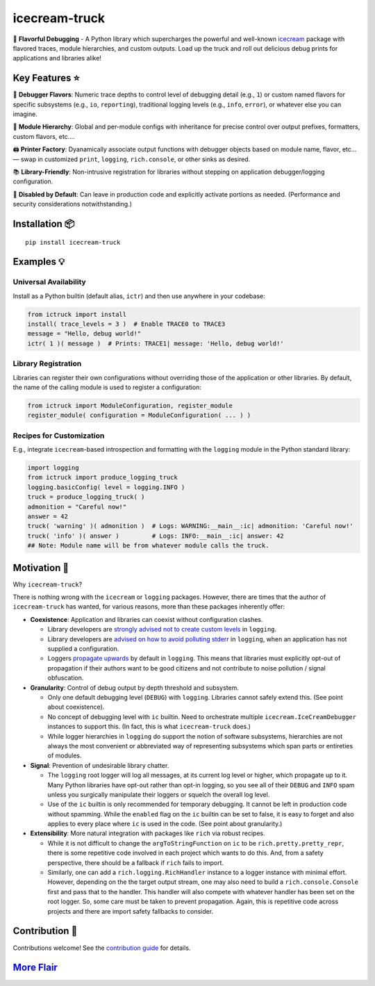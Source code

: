 .. vim: set fileencoding=utf-8:
.. -*- coding: utf-8 -*-
.. +--------------------------------------------------------------------------+
   |                                                                          |
   | Licensed under the Apache License, Version 2.0 (the "License");          |
   | you may not use this file except in compliance with the License.         |
   | You may obtain a copy of the License at                                  |
   |                                                                          |
   |     http://www.apache.org/licenses/LICENSE-2.0                           |
   |                                                                          |
   | Unless required by applicable law or agreed to in writing, software      |
   | distributed under the License is distributed on an "AS IS" BASIS,        |
   | WITHOUT WARRANTIES OR CONDITIONS OF ANY KIND, either express or implied. |
   | See the License for the specific language governing permissions and      |
   | limitations under the License.                                           |
   |                                                                          |
   +--------------------------------------------------------------------------+

*******************************************************************************
                                  icecream-truck
*******************************************************************************

.. image:: https://img.shields.io/pypi/v/icecream-truck
   :alt: Package Version
   :target: https://pypi.org/project/icecream-truck/

.. image:: https://img.shields.io/pypi/status/icecream-truck
   :alt: PyPI - Status
   :target: https://pypi.org/project/icecream-truck/

.. image:: https://github.com/emcd/python-icecream-truck/actions/workflows/tester.yaml/badge.svg?branch=master&event=push
   :alt: Tests Status
   :target: https://github.com/emcd/python-icecream-truck/actions/workflows/tester.yaml

.. image:: https://emcd.github.io/python-icecream-truck/coverage.svg
   :alt: Code Coverage Percentage
   :target: https://github.com/emcd/python-icecream-truck/actions/workflows/tester.yaml

.. image:: https://img.shields.io/github/license/emcd/python-icecream-truck
   :alt: Project License
   :target: https://github.com/emcd/python-icecream-truck/blob/master/LICENSE.txt

.. image:: https://img.shields.io/pypi/pyversions/icecream-truck
   :alt: Python Versions
   :target: https://pypi.org/project/icecream-truck/

🍦 **Flavorful Debugging** - A Python library which supercharges the powerful
and well-known `icecream <https://github.com/gruns/icecream>`_ package with
flavored traces, module hierarchies, and custom outputs. Load up the truck and
roll out delicious debug prints for applications and libraries alike!

Key Features ⭐
===============================================================================

🍒 **Debugger Flavors**: Numeric trace depths to control level of debugging
detail (e.g., ``1``) or custom named flavors for specific subsystems (e.g.,
``io``, ``reporting``), traditional logging levels (e.g., ``info``, ``error``),
or whatever else you can imagine.

🌳 **Module Hierarchy**: Global and per-module configs with inheritance for
precise control over output prefixes, formatters, custom flavors, etc....

🖨️ **Printer Factory**: Dyanamically associate output functions with debugger
objects based on module name, flavor, etc... — swap in customized ``print``,
``logging``, ``rich.console``, or other sinks as desired.

📚 **Library-Friendly**: Non-intrusive registration for libraries without
stepping on application debugger/logging configuration.

🚦 **Disabled by Default**: Can leave in production code and explicitly
activate portions as needed. (Performance and security considerations
notwithstanding.)

Installation 📦
===============================================================================

::

    pip install icecream-truck

Examples 💡
===============================================================================

Universal Availability
-------------------------------------------------------------------------------

Install as a Python builtin (default alias, ``ictr``) and then use anywhere in
your codebase:

.. code-block:: python

    from ictruck import install
    install( trace_levels = 3 )  # Enable TRACE0 to TRACE3
    message = "Hello, debug world!"
    ictr( 1 )( message )  # Prints: TRACE1| message: 'Hello, debug world!'

Library Registration
-------------------------------------------------------------------------------

Libraries can register their own configurations without overriding those of the
application or other libraries. By default, the name of the calling module is
used to register a configuration:

.. code-block:: python

    from ictruck import ModuleConfiguration, register_module
    register_module( configuration = ModuleConfiguration( ... ) )

Recipes for Customization
-------------------------------------------------------------------------------

E.g., integrate ``icecream``-based introspection and formatting with the
``logging`` module in the Python standard library:

.. code-block:: python

    import logging
    from ictruck import produce_logging_truck
    logging.basicConfig( level = logging.INFO )
    truck = produce_logging_truck( )
    admonition = "Careful now!"
    answer = 42
    truck( 'warning' )( admonition )  # Logs: WARNING:__main__:ic| admonition: 'Careful now!'
    truck( 'info' )( answer )         # Logs: INFO:__main__:ic| answer: 42
    ## Note: Module name will be from whatever module calls the truck.

Motivation 🚚
===============================================================================

Why ``icecream-truck``?

There is nothing wrong with the ``icecream`` or ``logging`` packages. However,
there are times that the author of ``icecream-truck`` has wanted, for various
reasons, more than these packages inherently offer:

* **Coexistence**: Application and libraries can coexist without configuration
  clashes.

  - Library developers are `strongly advised not to create custom levels
    <https://docs.python.org/3/howto/logging.html#custom-levels>`_ in
    ``logging``.

  - Library developers are `advised on how to avoid polluting stderr
    <https://docs.python.org/3/howto/logging.html#configuring-logging-for-a-library>`_
    in ``logging``, when an application has not supplied a configuration.

  - Loggers `propagate upwards
    <https://docs.python.org/3/library/logging.html#logging.Logger.propagate>`_
    by default in ``logging``. This means that libraries must explicitly
    opt-out of propagation if their authors want to be good citizens and not
    contribute to noise pollution / signal obfuscation.

* **Granularity**: Control of debug output by depth threshold and subsystem.

  - Only one default debugging level (``DEBUG``) with ``logging``. Libraries
    cannot safely extend this. (See point about coexistence).

  - No concept of debugging level with ``ic`` builtin. Need to orchestrate
    multiple ``icecream.IceCreamDebugger`` instances to support this. (In fact,
    this is what ``icecream-truck`` does.)

  - While logger hierarchies in ``logging`` do support the notion of software
    subsystems, hierarchies are not always the most convenient or abbreviated
    way of representing subsystems which span parts or entireties of modules.

* **Signal**: Prevention of undesirable library chatter.

  - The ``logging`` root logger will log all messages, at its current log
    level or higher, which propagate up to it. Many Python libraries have
    opt-out rather than opt-in logging, so you see all of their ``DEBUG`` and
    ``INFO`` spam unless you surgically manipulate their loggers or squelch
    the overall log level.

  - Use of the ``ic`` builtin is only recommended for temporary debugging. It
    cannot be left in production code without spamming. While the ``enabled``
    flag on the ``ic`` builtin can be set to false, it is easy to forget and
    also applies to every place where ``ic`` is used in the code. (See point
    about granularity.)

* **Extensibility**: More natural integration with packages like ``rich`` via
  robust recipes.

  - While it is not difficult to change the ``argToStringFunction`` on ``ic``
    to be ``rich.pretty.pretty_repr``, there is some repetitive code involved
    in each project which wants to do this. And, from a safety perspective,
    there should be a fallback if ``rich`` fails to import.

  - Similarly, one can add a ``rich.logging.RichHandler`` instance to a logger
    instance with minimal effort. However, depending on the the target output
    stream, one may also need to build a ``rich.console.Console`` first and
    pass that to the handler. This handler will also compete with whatever
    handler has been set on the root logger. So, some care must be taken to
    prevent propagation. Again, this is repetitive code across projects and
    there are import safety fallbacks to consider.

Contribution 🤝
===============================================================================

Contributions welcome! See the `contribution guide
<https://github.com/emcd/python-icecream-truck/tree/master/documentation/sphinx/contribution>`_
for details.

`More Flair <https://www.imdb.com/title/tt0151804/characters/nm0431918>`_
===============================================================================

.. image:: https://img.shields.io/github/last-commit/emcd/python-icecream-truck
   :alt: GitHub last commit
   :target: https://github.com/emcd/python-icecream-truck

.. image:: https://img.shields.io/endpoint?url=https://raw.githubusercontent.com/copier-org/copier/master/img/badge/badge-grayscale-inverted-border-orange.json
   :alt: Copier
   :target: https://github.com/copier-org/copier

.. image:: https://img.shields.io/badge/%F0%9F%A5%9A-Hatch-4051b5.svg
   :alt: Hatch
   :target: https://github.com/pypa/hatch

.. image:: https://img.shields.io/badge/pre--commit-enabled-brightgreen?logo=pre-commit
   :alt: pre-commit
   :target: https://github.com/pre-commit/pre-commit

.. image:: https://img.shields.io/badge/security-bandit-yellow.svg
   :alt: Bandit
   :target: https://github.com/PyCQA/bandit

.. image:: https://img.shields.io/badge/linting-pylint-yellowgreen
   :alt: Pylint
   :target: https://github.com/pylint-dev/pylint

.. image:: https://microsoft.github.io/pyright/img/pyright_badge.svg
   :alt: Pyright
   :target: https://microsoft.github.io/pyright

.. image:: https://img.shields.io/endpoint?url=https://raw.githubusercontent.com/astral-sh/ruff/main/assets/badge/v2.json
   :alt: Ruff
   :target: https://github.com/astral-sh/ruff

.. image:: https://img.shields.io/badge/hypothesis-tested-brightgreen.svg
   :alt: Hypothesis
   :target: https://hypothesis.readthedocs.io/en/latest/

.. image:: https://img.shields.io/pypi/implementation/icecream-truck
   :alt: PyPI - Implementation
   :target: https://pypi.org/project/icecream-truck/

.. image:: https://img.shields.io/pypi/wheel/icecream-truck
   :alt: PyPI - Wheel
   :target: https://pypi.org/project/icecream-truck/
